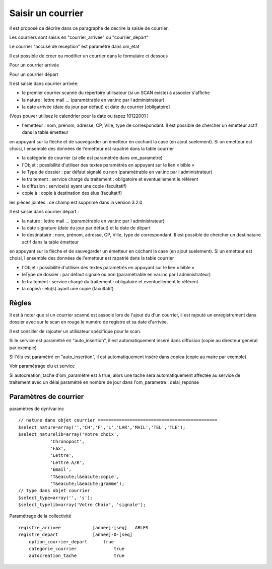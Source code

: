 .. _courrier:

##################
Saisir un courrier
##################



Il est proposé de décrire dans ce paragraphe de decrire la saisie de courrier.


Les courriers sont saisis en "courrier_arrivée" ou "courrier_départ"

.. image:: ../_static/tab_courrier_arrivee.png

.. image:: ../_static/tab_courrier_depart.png

Le courrier "accusé de reception" est paramétré dans om_etat


Il est possible de creer ou modifier un courrier dans le formulaire ci dessous

Pour un courrier arrivée

.. image:: ../_static/form_courrier_arrivee.png

Pour un courrier départ

.. image:: ../_static/form_courrier_depart.png



Il est saisie dans courrier arrivée:
 
- le premier courrier scanné du répertoire utilisateur (si un SCAN existe) à associer s'affiche 

- la nature : lettre mail ... (paramétrable en var.inc par l administrateur)

- la date arrivée (date du jour par défaut) et date du courrier [obligatoire]
(Vous pouver utilisez le calendrier pour  la date   ou tapez  10122001 )       

- l'émetteur : nom, prénom, adresse, CP, Ville, type de correspondant. Il est possible de chercher un émetteur actif dans la table émetteur
en appuyant sur la flèche et de sauvegarder un émetteur en cochant la case (en ajout suelement).
Si un emetteur est choisi, l ensemble des données de l'emetteur est rapatrié dans la table courrier  

- la catégorie de courrier (si elle est paramétrée dans om_parametre)

- l'Objet : possibilité d'utiliser des textes paramétrés en appuyant sur le lien « bible »

- le Type de dossier : par défaut signalé ou non (paramétrable en var.inc par l administrateur)

- le traitement : service chargé du traitement : obligatoire et eventuellement le référent

- la diffusion : service(s) ayant une copie  (facultatif)

- copie à : copie à destination des élus (facultatif)



les pièces jointes : ce champ est supprimé dans la version 3.2.0




Il est saisie dans courrier départ :

- la nature : lettre mail ... (paramétrable en var.inc par l administrateur)

- la date signature (date du jour par défaut) et la date de départ 

- le destinataire : nom, prénom, adresse, CP, Ville, type de correspondant. Il est possible de chercher un destinataire actif dans la table émetteur
en appuyant sur la flèche et de sauvegarder un émetteur en cochant la case (en ajout suelement).
Si un emetteur est choisi, l ensemble des données de l'emetteur est rapatrié dans la table courrier  

- l'Objet : possibilité d'utiliser des textes paramétrés en appuyant sur le lien « bible »

- leType de dossier : par défaut signalé ou non (paramétrable en var.inc par l administrateur)

- le traitement : service chargé du traitement : obligatoire et eventuellement le référent

- la copieà : elu(s) ayant une copie  (facultatif)



Règles
======

Il est à noter que si un courrier scanné est associé lors de l'ajout du d'un courrier,
il est rajouté un enregistrement dans dossier avec sur le scan en rouge le numéro de registre et sa date d'arrivée.

Il est consiller de rajouter un utilisateur spécifique pour le scan.

.. image:: ../_static/scan_courrier_dossier.png

Si le service est paramétré en "auto_insertion", il est automatiquement inséré dans diffusion (copie au directeur général par exemple)

Si l'élu est paramétré en "auto_insertion", il est automatiquement inséré dans copiea (copie au maire par exemple)

Voir paramétrage elu et service

Si autocreation_tache d'om_paramétre est à true, alors une tache sera automatiquement affectée au service de traitement avec 
un délai paramétré en nombre de jour dans l'om_parametre : delai_reponse


Paramètres de courrier
======================

paramètres de dyn/var.inc ::

    // nature dans objet courrier =============================================
    $select_nature=array('','CH','F','L','LAR','MAIL','TEL','TLE');
    $select_naturelib=array('Votre choix',
                'Chronopost',
                'Fax',
                'Lettre',
                'Lettre A/R',
                'Email',
                'T&eacute;l&eacute;copie',
                'T&eacute;l&eacute;gramme');
    // type dans objet courrier
    $select_type=array('', 's');
    $select_typelib=array('Votre Choix', 'signale');


Paramétrage de la collectivité ::

    registre_arrivee 	        [annee]-[seq] 	ARLES
    registre_depart 	        [annee]-D-[seq] 	
 	option_courrier_depart 	    true 	
  	categorie_courrier 	        true 	
  	autocreation_tache 	        true

